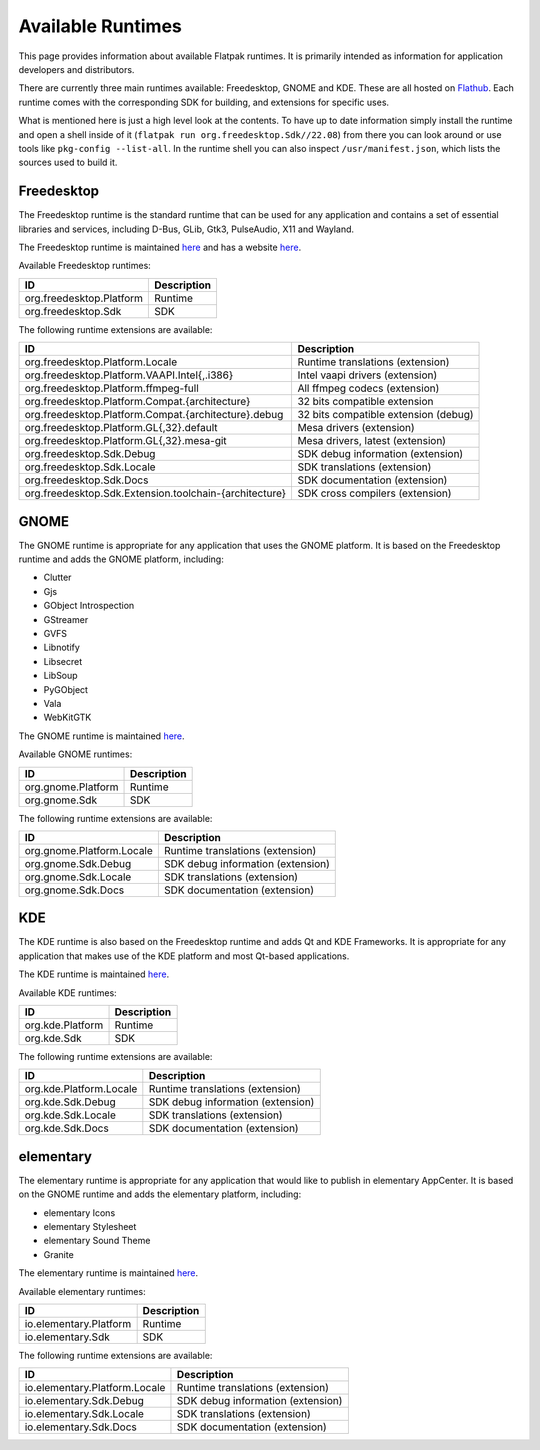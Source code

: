 Available Runtimes
==================

This page provides information about available Flatpak runtimes. It is
primarily intended as information for application developers and distributors.

There are currently three main runtimes available: Freedesktop, GNOME and
KDE. These are all hosted on `Flathub <https://flathub.org/>`_. Each runtime
comes with the corresponding SDK for building, and extensions for specific uses.

What is mentioned here is just a high level look at the contents. To have up
to date information simply install the runtime and open a shell inside of it
(``flatpak run org.freedesktop.Sdk//22.08``) from there you can look around or
use tools like ``pkg-config --list-all``. In the runtime shell you can also
inspect ``/usr/manifest.json``, which lists the sources used to build it.

Freedesktop
-----------

The Freedesktop runtime is the standard runtime that can be used for any
application and contains a set of essential libraries and services, including
D-Bus, GLib, Gtk3, PulseAudio, X11 and Wayland.

The Freedesktop runtime is maintained `here
<https://gitlab.com/freedesktop-sdk/freedesktop-sdk/>`__ and has a website
`here <https://freedesktop-sdk.io/>`__.

Available Freedesktop runtimes:

====================================================== =====================================
ID                                                     Description
====================================================== =====================================
org.freedesktop.Platform                               Runtime
org.freedesktop.Sdk                                    SDK
====================================================== =====================================

The following runtime extensions are available:

====================================================== =====================================
ID                                                     Description
====================================================== =====================================
org.freedesktop.Platform.Locale                        Runtime translations (extension)
org.freedesktop.Platform.VAAPI.Intel{,.i386}           Intel vaapi drivers (extension)
org.freedesktop.Platform.ffmpeg-full                   All ffmpeg codecs (extension)
org.freedesktop.Platform.Compat.{architecture}         32 bits compatible extension
org.freedesktop.Platform.Compat.{architecture}.debug   32 bits compatible extension (debug)
org.freedesktop.Platform.GL{,32}.default               Mesa drivers (extension)
org.freedesktop.Platform.GL{,32}.mesa-git              Mesa drivers, latest (extension)
org.freedesktop.Sdk.Debug                              SDK debug information (extension)
org.freedesktop.Sdk.Locale                             SDK translations (extension)
org.freedesktop.Sdk.Docs                               SDK documentation (extension)
org.freedesktop.Sdk.Extension.toolchain-{architecture} SDK cross compilers (extension)
====================================================== =====================================

GNOME
-----

The GNOME runtime is appropriate for any application that uses the GNOME
platform. It is based on the Freedesktop runtime and adds the GNOME platform,
including:

* Clutter
* Gjs
* GObject Introspection
* GStreamer
* GVFS
* Libnotify
* Libsecret
* LibSoup
* PyGObject
* Vala
* WebKitGTK

The GNOME runtime is maintained `here
<https://gitlab.gnome.org/GNOME/gnome-build-meta>`__.

Available GNOME runtimes:

=========================  =================================
ID                         Description
=========================  =================================
org.gnome.Platform         Runtime
org.gnome.Sdk              SDK
=========================  =================================

The following runtime extensions are available:

=========================  =================================
ID                         Description
=========================  =================================
org.gnome.Platform.Locale  Runtime translations (extension)
org.gnome.Sdk.Debug        SDK debug information (extension)
org.gnome.Sdk.Locale       SDK translations (extension)
org.gnome.Sdk.Docs         SDK documentation (extension)
=========================  =================================

KDE
---

The KDE runtime is also based on the Freedesktop runtime and adds Qt and KDE
Frameworks. It is appropriate for any application that makes use of the KDE
platform and most Qt-based applications.

The KDE runtime is maintained `here
<https://invent.kde.org/packaging/flatpak-kde-runtime>`__.

Available KDE runtimes:

=======================  =================================
ID                       Description
=======================  =================================
org.kde.Platform         Runtime
org.kde.Sdk              SDK
=======================  =================================

The following runtime extensions are available:

=======================  =================================
ID                       Description
=======================  =================================
org.kde.Platform.Locale  Runtime translations (extension)
org.kde.Sdk.Debug        SDK debug information (extension)
org.kde.Sdk.Locale       SDK translations (extension)
org.kde.Sdk.Docs         SDK documentation (extension)
=======================  =================================

elementary
----------

The elementary runtime is appropriate for any application that would like to publish in elementary AppCenter. It is based on the GNOME runtime and adds the elementary platform, including:

* elementary Icons
* elementary Stylesheet
* elementary Sound Theme
* Granite

The elementary runtime is maintained `here
<https://github.com/elementary/flatpak-platform>`__.

Available elementary runtimes:

=============================  =================================
ID                             Description
=============================  =================================
io.elementary.Platform         Runtime
io.elementary.Sdk              SDK
=============================  =================================

The following runtime extensions are available:

=============================  =================================
ID                             Description
=============================  =================================
io.elementary.Platform.Locale  Runtime translations (extension)
io.elementary.Sdk.Debug        SDK debug information (extension)
io.elementary.Sdk.Locale       SDK translations (extension)
io.elementary.Sdk.Docs         SDK documentation (extension)
=============================  =================================
